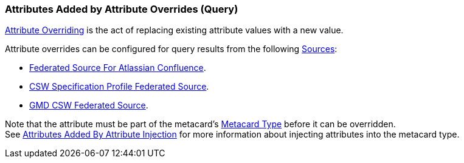 :title: Attributes Added by Attribute Overrides (Query)
:type: dataManagement
:status: published
:parent: Automatically Added Metacard Attributes
:summary: How attribute overrides add attributes to metacards during query.
:order: 08

=== {title}

<<_overriding_attributes,Attribute Overriding>> is the act of replacing existing attribute values with a new value.

Attribute overrides can be configured for query results from the following <<_connecting_to_sources,Sources>>:

* <<_federated_source_for_atlassian_confluence_r,Federated Source For Atlassian Confluence>>.
* <<_csw_specification_profile_federated_source,CSW Specification Profile Federated Source>>.
* <<_gmd_csw_source,GMD CSW Federated Source>>.

Note that the attribute must be part of the metacard's <<_metacard_type,Metacard Type>> before it can be overridden. +
See <<_attributes_added_by_attribute_injection,Attributes Added By Attribute Injection>> for more information about injecting attributes into the metacard type.